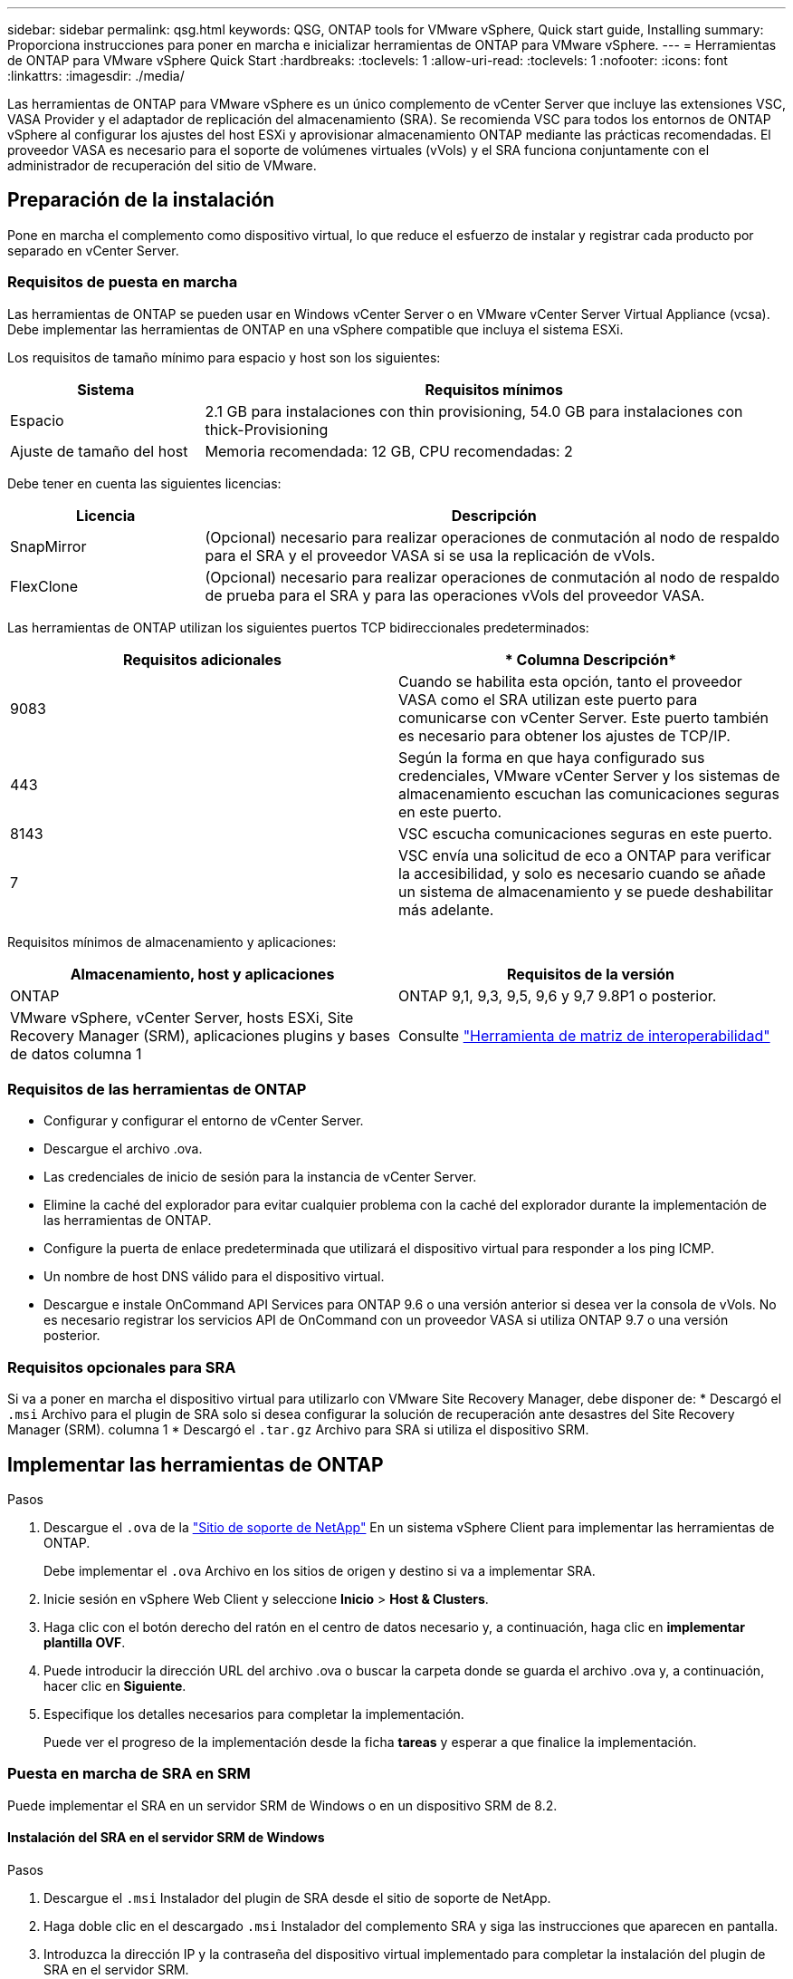 ---
sidebar: sidebar 
permalink: qsg.html 
keywords: QSG, ONTAP tools for VMware vSphere, Quick start guide, Installing 
summary: Proporciona instrucciones para poner en marcha e inicializar herramientas de ONTAP para VMware vSphere. 
---
= Herramientas de ONTAP para VMware vSphere Quick Start
:hardbreaks:
:toclevels: 1
:allow-uri-read: 
:toclevels: 1
:nofooter: 
:icons: font
:linkattrs: 
:imagesdir: ./media/


[role="lead"]
Las herramientas de ONTAP para VMware vSphere es un único complemento de vCenter Server que incluye las extensiones VSC, VASA Provider y el adaptador de replicación del almacenamiento (SRA). Se recomienda VSC para todos los entornos de ONTAP vSphere al configurar los ajustes del host ESXi y aprovisionar almacenamiento ONTAP mediante las prácticas recomendadas. El proveedor VASA es necesario para el soporte de volúmenes virtuales (vVols) y el SRA funciona conjuntamente con el administrador de recuperación del sitio de VMware.



== Preparación de la instalación

Pone en marcha el complemento como dispositivo virtual, lo que reduce el esfuerzo de instalar y registrar cada producto por separado en vCenter Server.



=== Requisitos de puesta en marcha

Las herramientas de ONTAP se pueden usar en Windows vCenter Server o en VMware vCenter Server Virtual Appliance (vcsa). Debe implementar las herramientas de ONTAP en una vSphere compatible que incluya el sistema ESXi.

Los requisitos de tamaño mínimo para espacio y host son los siguientes:

[cols="25,75"]
|===
| *Sistema* | *Requisitos mínimos* 


| Espacio | 2.1 GB para instalaciones con thin provisioning, 54.0 GB para instalaciones con thick-Provisioning 


| Ajuste de tamaño del host | Memoria recomendada: 12 GB, CPU recomendadas: 2 
|===
Debe tener en cuenta las siguientes licencias:

[cols="25,75"]
|===
| *Licencia* | *Descripción* 


| SnapMirror | (Opcional) necesario para realizar operaciones de conmutación al nodo de respaldo para el SRA y el proveedor VASA si se usa la replicación de vVols. 


| FlexClone | (Opcional) necesario para realizar operaciones de conmutación al nodo de respaldo de prueba para el SRA y para las operaciones vVols del proveedor VASA. 
|===
Las herramientas de ONTAP utilizan los siguientes puertos TCP bidireccionales predeterminados:

|===
| *Requisitos adicionales* | * Columna Descripción* 


| 9083 | Cuando se habilita esta opción, tanto el proveedor VASA como el SRA utilizan este puerto para comunicarse con vCenter Server. Este puerto también es necesario para obtener los ajustes de TCP/IP. 


| 443 | Según la forma en que haya configurado sus credenciales, VMware vCenter Server y los sistemas de almacenamiento escuchan las comunicaciones seguras en este puerto. 


| 8143 | VSC escucha comunicaciones seguras en este puerto. 


| 7 | VSC envía una solicitud de eco a ONTAP para verificar la accesibilidad, y solo es necesario cuando se añade un sistema de almacenamiento y se puede deshabilitar más adelante. 
|===
Requisitos mínimos de almacenamiento y aplicaciones:

|===
| *Almacenamiento, host y aplicaciones* | *Requisitos de la versión* 


| ONTAP | ONTAP 9,1, 9,3, 9,5, 9,6 y 9,7 9.8P1 o posterior. 


| VMware vSphere, vCenter Server, hosts ESXi, Site Recovery Manager (SRM), aplicaciones plugins y bases de datos columna 1 | Consulte https://imt.netapp.com/matrix/imt.jsp?components=99343;&solution=1777&isHWU&src=IMT["Herramienta de matriz de interoperabilidad"^] 
|===


=== Requisitos de las herramientas de ONTAP

* Configurar y configurar el entorno de vCenter Server.
* Descargue el archivo .ova.
* Las credenciales de inicio de sesión para la instancia de vCenter Server.
* Elimine la caché del explorador para evitar cualquier problema con la caché del explorador durante la implementación de las herramientas de ONTAP.
* Configure la puerta de enlace predeterminada que utilizará el dispositivo virtual para responder a los ping ICMP.
* Un nombre de host DNS válido para el dispositivo virtual.
* Descargue e instale OnCommand API Services para ONTAP 9.6 o una versión anterior si desea ver la consola de vVols.
No es necesario registrar los servicios API de OnCommand con un proveedor VASA si utiliza ONTAP 9.7 o una versión posterior.




=== Requisitos opcionales para SRA

Si va a poner en marcha el dispositivo virtual para utilizarlo con VMware Site Recovery Manager, debe disponer de:
 * Descargó el `.msi` Archivo para el plugin de SRA solo si desea configurar la solución de recuperación ante desastres del Site Recovery Manager (SRM). columna 1
 * Descargó el `.tar.gz` Archivo para SRA si utiliza el dispositivo SRM.



== Implementar las herramientas de ONTAP

.Pasos
. Descargue el `.ova` de la https://mysupport.netapp.com/site/products/all/details/otv/downloads-tab["Sitio de soporte de NetApp"^] En un sistema vSphere Client para implementar las herramientas de ONTAP.
+
Debe implementar el `.ova` Archivo en los sitios de origen y destino si va a implementar SRA.

. Inicie sesión en vSphere Web Client y seleccione *Inicio* > *Host & Clusters*.
. Haga clic con el botón derecho del ratón en el centro de datos necesario y, a continuación, haga clic en *implementar plantilla OVF*.
. Puede introducir la dirección URL del archivo .ova o buscar la carpeta donde se guarda el archivo .ova y, a continuación, hacer clic en *Siguiente*.
. Especifique los detalles necesarios para completar la implementación.
+
Puede ver el progreso de la implementación desde la ficha *tareas* y esperar a que finalice la implementación.





=== Puesta en marcha de SRA en SRM

Puede implementar el SRA en un servidor SRM de Windows o en un dispositivo SRM de 8.2.



==== Instalación del SRA en el servidor SRM de Windows

.Pasos
. Descargue el `.msi` Instalador del plugin de SRA desde el sitio de soporte de NetApp.
. Haga doble clic en el descargado `.msi` Instalador del complemento SRA y siga las instrucciones que aparecen en pantalla.
. Introduzca la dirección IP y la contraseña del dispositivo virtual implementado para completar la instalación del plugin de SRA en el servidor SRM.




==== Carga y configuración de SRA en un dispositivo SRM

.Pasos
. Descargue el `.tar.gz` de la https://mysupport.netapp.com/site/products/all/details/otv/downloads-tab["Sitio de soporte de NetApp"^].
. En la pantalla del dispositivo SRM, haga clic en *adaptador de replicación de almacenamiento* > *Nuevo adaptador*.
. Cargue el `.tar.gz` Archivo a SRM.
. Vuelva a analizar los adaptadores para verificar que los detalles se actualizan en la página adaptadores de replicación de almacenamiento SRM.
. Inicie sesión con la cuenta de administrador en el dispositivo SRM mediante la función putty.
. Cambie al usuario raíz: `su root`
. En la ubicación del registro, escriba el comando para obtener el identificador del Docker utilizado por el Docker SRA: `docker ps -l`
. Inicie sesión en el ID del contenedor: `docker exec -it -u srm <container id> sh`
. Configure SRM con la dirección IP y contraseña de ONTAP Tools: `perl command.pl -I <va-IP> administrator <va-password>`
Se muestra un mensaje indicando que las credenciales de almacenamiento están almacenadas correctamente.




==== Actualizando las credenciales de SRA

.Pasos
. Elimine el contenido del directorio /srm/sra/conf mediante:
+
.. `cd /srm/sra/conf`
.. `rm -rf *`


. Ejecute el comando perl para configurar SRA con las nuevas credenciales:
+
.. `cd /srm/sra/`
.. `perl command.pl -I <va-IP> administrator <va-password>`






==== Habilitar el proveedor VASA y SRA

.Pasos
. Inicie sesión en vSphere Web Client con la dirección IP especificada durante la implementación.
. Haga clic en el icono *OTV* e introduzca el nombre de usuario y la contraseña especificados durante la implementación, haga clic en *Iniciar sesión*.
. En el panel izquierdo de OTV, *Configuración > Configuración administrativa > Administrar capacidades* y active las capacidades necesarias.
+

NOTE: El proveedor DE VASA está habilitado de forma predeterminada. Si desea utilizar la funcionalidad de replicación para almacenes de datos vVols, utilice el botón de alternar Enable vVols replication.

. Introduzca la dirección IP de las herramientas de ONTAP y la contraseña del administrador y, a continuación, haga clic en *aplicar*.

